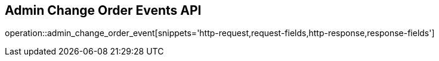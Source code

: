 == Admin Change Order Events API

operation::admin_change_order_event[snippets='http-request,request-fields,http-response,response-fields']
